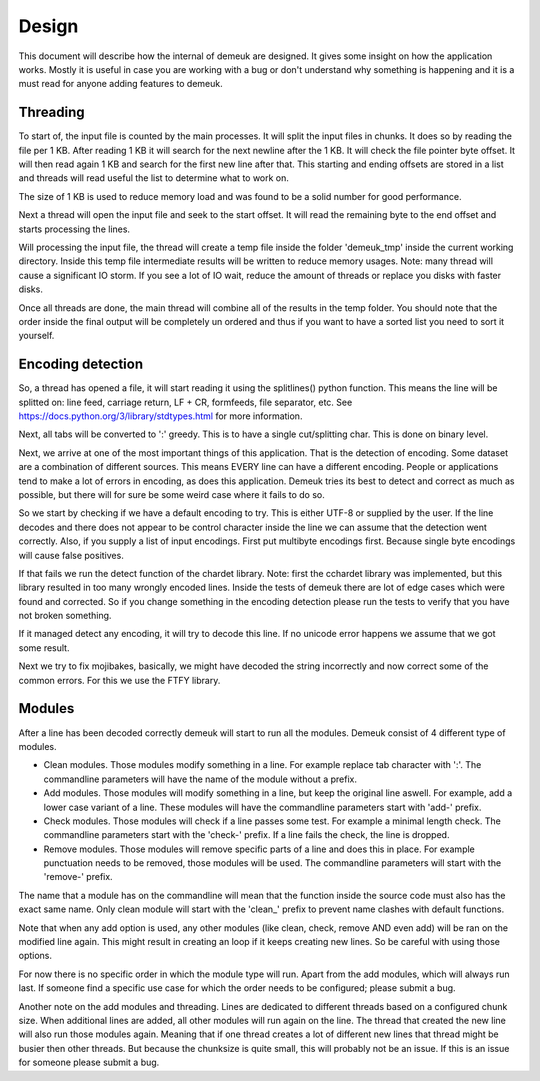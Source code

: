 Design
======

This document will describe how the internal of demeuk are designed. It gives
some insight on how the application works. Mostly it is useful in case you
are working with a bug or don't understand why something is happening and it
is a must read for anyone adding features to demeuk.

Threading
---------
To start of, the input file is counted by the main processes. It will split
the input files in chunks. It does so by reading the file per 1 KB. After reading 1 KB
it will search for the next newline after the 1 KB. It will check the file pointer
byte offset. It will then read again 1 KB and search for the first new line after that.
This starting and ending offsets are stored in a list and threads will read useful
the list to determine what to work on.

The size of 1 KB is used to reduce memory load and was found to be a solid number for
good performance.

Next a thread will open the input file and seek to the start offset. It will read
the remaining byte to the end offset and starts processing the lines.

Will processing the input file, the thread will create a temp file inside the folder
'demeuk_tmp' inside the current working directory. Inside this temp file intermediate
results will be written to reduce memory usages. Note: many thread will cause a significant
IO storm. If you see a lot of IO wait, reduce the amount of threads or replace you disks
with faster disks.

Once all threads are done, the main thread will combine all of the results in the
temp folder. You should note that the order inside the final output will be completely
un ordered and thus if you want to have a sorted list you need to sort it yourself.

Encoding detection
------------------
So, a thread has opened a file, it will start reading it using the splitlines() python
function. This means the line will be splitted on: line feed, carriage return,
LF + CR, formfeeds, file separator, etc. See https://docs.python.org/3/library/stdtypes.html
for more information.

Next, all tabs will be converted to ':' greedy. This is to have a single cut/splitting char.
This is done on binary level.

Next, we arrive at one of the most important things of this application. That is the
detection of encoding. Some dataset are a combination of different sources. This means
EVERY line can have a different encoding. People or applications tend to make a lot
of errors in encoding, as does this application. Demeuk tries its best to detect
and correct as much as possible, but there will for sure be some weird case where it fails
to do so.

So we start by checking if we have a default encoding to try. This is either
UTF-8 or supplied by the user. If the line decodes and there does not appear to be
control character inside the line we can assume that the detection went correctly.
Also, if you supply a list of input encodings. First put multibyte encodings first.
Because single byte encodings will cause false positives.

If that fails we run the detect function of the chardet library. Note: first the 
cchardet library was implemented, but this library resulted in too many wrongly
encoded lines. Inside the tests of demeuk there are lot of edge cases which were
found and corrected. So if you change something in the encoding detection
please run the tests to verify that you have not broken something.

If it managed detect any encoding, it will try to decode this line. If no unicode
error happens we assume that we got some result.

Next we try to fix mojibakes, basically, we might have decoded the string incorrectly
and now correct some of the common errors. For this we use the FTFY library.

Modules
-------
After a line has been decoded correctly demeuk will start to run all the modules.
Demeuk consist of 4 different type of modules.

- Clean modules. Those modules modify something in a line. For example replace tab
  character with ':'. The commandline parameters will have the name of the module 
  without a prefix.
- Add modules. Those modules will modify something in a line, but keep the original
  line aswell. For example, add a lower case variant of a line. These modules will
  have the commandline parameters start with 'add-' prefix.
- Check modules. Those modules will check if a line passes some test. For example
  a minimal length check. The commandline parameters start with the 'check-' prefix.
  If a line fails the check, the line is dropped.
- Remove modules. Those modules will remove specific parts of a line and does this
  in place. For example punctuation needs to be removed, those modules will be used.
  The commandline parameters will start with the 'remove-' prefix.

The name that a module has on the commandline will mean that the function inside the
source code must also has the exact same name. Only clean module will start with the
'clean_' prefix to prevent name clashes with default functions.

Note that when any add option is used, any other modules (like clean, check, remove
AND even add) will be ran on the modified line again. This might result in creating
an loop if it keeps creating new lines. So be careful with using those options.

For now there is no specific order in which the module type will run. Apart from
the add modules, which will always run last. If someone find a specific use case
for which the order needs to be configured; please submit a bug.

Another note on the add modules and threading. Lines are dedicated to different
threads based on a configured chunk size. When additional lines are added, all
other modules will run again on the line. The thread that created the new line
will also run those modules again. Meaning that if one thread creates a lot of
different new lines that thread might be busier then other threads. But because
the chunksize is quite small, this will probably not be an issue. If this is an
issue for someone please submit a bug.